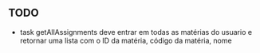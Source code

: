 ** TODO

- task getAllAssignments deve entrar em todas as matérias do usuario e retornar
  uma lista com o ID da matéria, código da matéria, nome
